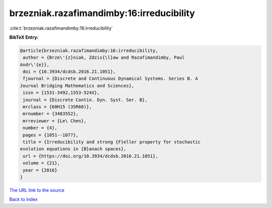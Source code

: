 brzezniak.razafimandimby:16:irreducibility
==========================================

:cite:t:`brzezniak.razafimandimby:16:irreducibility`

**BibTeX Entry:**

.. code-block:: bibtex

   @article{brzezniak.razafimandimby:16:irreducibility,
    author = {Brze\'{z}niak, Zdzis{\l}aw and Razafimandimby, Paul
   Andr\'{e}},
    doi = {10.3934/dcdsb.2016.21.1051},
    fjournal = {Discrete and Continuous Dynamical Systems. Series B. A
   Journal Bridging Mathematics and Sciences},
    issn = {1531-3492,1553-524X},
    journal = {Discrete Contin. Dyn. Syst. Ser. B},
    mrclass = {60H15 (35R60)},
    mrnumber = {3483552},
    mrreviewer = {Le\ Chen},
    number = {4},
    pages = {1051--1077},
    title = {Irreducibility and strong {F}eller property for stochastic
   evolution equations in {B}anach spaces},
    url = {https://doi.org/10.3934/dcdsb.2016.21.1051},
    volume = {21},
    year = {2016}
   }

`The URL link to the source <ttps://doi.org/10.3934/dcdsb.2016.21.1051}>`__


`Back to index <../By-Cite-Keys.html>`__
